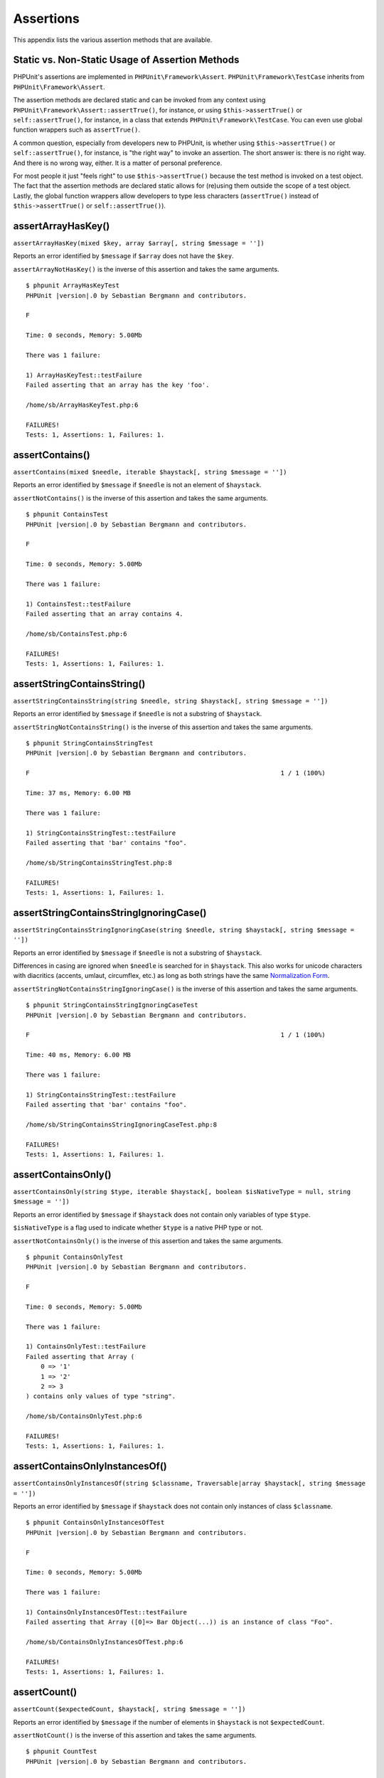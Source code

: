 

.. _appendixes.assertions:

==========
Assertions
==========

This appendix lists the various assertion methods that are available.

.. _appendixes.assertions.static-vs-non-static-usage-of-assertion-methods:

Static vs. Non-Static Usage of Assertion Methods
################################################

PHPUnit's assertions are implemented in ``PHPUnit\Framework\Assert``.
``PHPUnit\Framework\TestCase`` inherits from ``PHPUnit\Framework\Assert``.

The assertion methods are declared static and can be invoked
from any context using ``PHPUnit\Framework\Assert::assertTrue()``,
for instance, or using ``$this->assertTrue()`` or ``self::assertTrue()``,
for instance, in a class that extends ``PHPUnit\Framework\TestCase``.
You can even use global function wrappers such as ``assertTrue()``.

A common question, especially from developers new to PHPUnit, is whether
using ``$this->assertTrue()`` or ``self::assertTrue()``,
for instance, is "the right way" to invoke an assertion. The short answer
is: there is no right way. And there is no wrong way, either. It is a
matter of personal preference.

For most people it just "feels right" to use ``$this->assertTrue()``
because the test method is invoked on a test object. The fact that the
assertion methods are declared static allows for (re)using
them outside the scope of a test object. Lastly, the global function
wrappers allow developers to type less characters (``assertTrue()`` instead
of ``$this->assertTrue()`` or ``self::assertTrue()``).

.. _appendixes.assertions.assertArrayHasKey:

assertArrayHasKey()
###################

``assertArrayHasKey(mixed $key, array $array[, string $message = ''])``

Reports an error identified by ``$message`` if ``$array`` does not have the ``$key``.

``assertArrayNotHasKey()`` is the inverse of this assertion and takes the same arguments.

.. code-block:: php
    :caption: Usage of assertArrayHasKey()
    :name: appendixes.assertions.assertArrayHasKey.example

    <?php declare(strict_types=1);
    use PHPUnit\Framework\TestCase;

    final class ArrayHasKeyTest extends TestCase
    {
        public function testFailure(): void
        {
            $this->assertArrayHasKey('foo', ['bar' => 'baz']);
        }
    }

.. parsed-literal::

    $ phpunit ArrayHasKeyTest
    PHPUnit |version|.0 by Sebastian Bergmann and contributors.

    F

    Time: 0 seconds, Memory: 5.00Mb

    There was 1 failure:

    1) ArrayHasKeyTest::testFailure
    Failed asserting that an array has the key 'foo'.

    /home/sb/ArrayHasKeyTest.php:6

    FAILURES!
    Tests: 1, Assertions: 1, Failures: 1.

.. _appendixes.assertions.assertContains:

assertContains()
################

``assertContains(mixed $needle, iterable $haystack[, string $message = ''])``

Reports an error identified by ``$message`` if ``$needle`` is not an element of ``$haystack``.

``assertNotContains()`` is the inverse of this assertion and takes the same arguments.

.. code-block:: php
    :caption: Usage of assertContains()
    :name: appendixes.assertions.assertContains.example

    <?php declare(strict_types=1);
    use PHPUnit\Framework\TestCase;

    final class ContainsTest extends TestCase
    {
        public function testFailure(): void
        {
            $this->assertContains(4, [1, 2, 3]);
        }
    }

.. parsed-literal::

    $ phpunit ContainsTest
    PHPUnit |version|.0 by Sebastian Bergmann and contributors.

    F

    Time: 0 seconds, Memory: 5.00Mb

    There was 1 failure:

    1) ContainsTest::testFailure
    Failed asserting that an array contains 4.

    /home/sb/ContainsTest.php:6

    FAILURES!
    Tests: 1, Assertions: 1, Failures: 1.

assertStringContainsString()
############################

``assertStringContainsString(string $needle, string $haystack[, string $message = ''])``

Reports an error identified by ``$message`` if ``$needle`` is not a substring of ``$haystack``.

``assertStringNotContainsString()`` is the inverse of this assertion and takes the same arguments.

.. code-block:: php
    :caption: Usage of assertStringContainsString()
    :name: appendixes.assertions.assertStringContainsString.example

    <?php declare(strict_types=1);
    use PHPUnit\Framework\TestCase;

    final class StringContainsStringTest extends TestCase
    {
        public function testFailure(): void
        {
            $this->assertStringContainsString('foo', 'bar');
        }
    }

.. parsed-literal::

    $ phpunit StringContainsStringTest
    PHPUnit |version|.0 by Sebastian Bergmann and contributors.

    F                                                                   1 / 1 (100%)

    Time: 37 ms, Memory: 6.00 MB

    There was 1 failure:

    1) StringContainsStringTest::testFailure
    Failed asserting that 'bar' contains "foo".

    /home/sb/StringContainsStringTest.php:8

    FAILURES!
    Tests: 1, Assertions: 1, Failures: 1.

assertStringContainsStringIgnoringCase()
########################################

``assertStringContainsStringIgnoringCase(string $needle, string $haystack[, string $message = ''])``

Reports an error identified by ``$message`` if ``$needle`` is not a substring of ``$haystack``.

Differences in casing are ignored when ``$needle`` is searched for in ``$haystack``. This also works 
for unicode characters with diacritics (accents, umlaut, circumflex, etc.) as long as both strings 
have the same `Normalization Form <https://www.php.net/manual/en/class.normalizer.php>`_.

``assertStringNotContainsStringIgnoringCase()`` is the inverse of this assertion and takes the same arguments.

.. code-block:: php
    :caption: Usage of assertStringContainsStringIgnoringCase()
    :name: appendixes.assertions.assertStringContainsStringIgnoringCase.example

    <?php declare(strict_types=1);
    use PHPUnit\Framework\TestCase;

    final class StringContainsStringIgnoringCaseTest extends TestCase
    {
        public function testFailure(): void
        {
            $this->assertStringContainsStringIgnoringCase('foo', 'bar');
        }
    }

.. parsed-literal::

    $ phpunit StringContainsStringIgnoringCaseTest
    PHPUnit |version|.0 by Sebastian Bergmann and contributors.

    F                                                                   1 / 1 (100%)

    Time: 40 ms, Memory: 6.00 MB

    There was 1 failure:

    1) StringContainsStringTest::testFailure
    Failed asserting that 'bar' contains "foo".

    /home/sb/StringContainsStringIgnoringCaseTest.php:8

    FAILURES!
    Tests: 1, Assertions: 1, Failures: 1.

.. _appendixes.assertions.assertContainsOnly:

assertContainsOnly()
####################

``assertContainsOnly(string $type, iterable $haystack[, boolean $isNativeType = null, string $message = ''])``

Reports an error identified by ``$message`` if ``$haystack`` does not contain only variables of type ``$type``.

``$isNativeType`` is a flag used to indicate whether ``$type`` is a native PHP type or not.

``assertNotContainsOnly()`` is the inverse of this assertion and takes the same arguments.

.. code-block:: php
    :caption: Usage of assertContainsOnly()
    :name: appendixes.assertions.assertContainsOnly.example

    <?php declare(strict_types=1);
    use PHPUnit\Framework\TestCase;

    final class ContainsOnlyTest extends TestCase
    {
        public function testFailure(): void
        {
            $this->assertContainsOnly('string', ['1', '2', 3]);
        }
    }

.. parsed-literal::

    $ phpunit ContainsOnlyTest
    PHPUnit |version|.0 by Sebastian Bergmann and contributors.

    F

    Time: 0 seconds, Memory: 5.00Mb

    There was 1 failure:

    1) ContainsOnlyTest::testFailure
    Failed asserting that Array (
        0 => '1'
        1 => '2'
        2 => 3
    ) contains only values of type "string".

    /home/sb/ContainsOnlyTest.php:6

    FAILURES!
    Tests: 1, Assertions: 1, Failures: 1.

.. _appendixes.assertions.assertContainsOnlyInstancesOf:

assertContainsOnlyInstancesOf()
###############################

``assertContainsOnlyInstancesOf(string $classname, Traversable|array $haystack[, string $message = ''])``

Reports an error identified by ``$message`` if ``$haystack`` does not contain only instances of class ``$classname``.

.. code-block:: php
    :caption: Usage of assertContainsOnlyInstancesOf()
    :name: appendixes.assertions.assertContainsOnlyInstancesOf.example

    <?php declare(strict_types=1);
    use PHPUnit\Framework\TestCase;

    final class ContainsOnlyInstancesOfTest extends TestCase
    {
        public function testFailure(): void
        {
            $this->assertContainsOnlyInstancesOf(
                Foo::class,
                [new Foo, new Bar, new Foo]
            );
        }
    }

.. parsed-literal::

    $ phpunit ContainsOnlyInstancesOfTest
    PHPUnit |version|.0 by Sebastian Bergmann and contributors.

    F

    Time: 0 seconds, Memory: 5.00Mb

    There was 1 failure:

    1) ContainsOnlyInstancesOfTest::testFailure
    Failed asserting that Array ([0]=> Bar Object(...)) is an instance of class "Foo".

    /home/sb/ContainsOnlyInstancesOfTest.php:6

    FAILURES!
    Tests: 1, Assertions: 1, Failures: 1.

.. _appendixes.assertions.assertCount:

assertCount()
#############

``assertCount($expectedCount, $haystack[, string $message = ''])``

Reports an error identified by ``$message`` if the number of elements in ``$haystack`` is not ``$expectedCount``.

``assertNotCount()`` is the inverse of this assertion and takes the same arguments.

.. code-block:: php
    :caption: Usage of assertCount()
    :name: appendixes.assertions.assertCount.example

    <?php declare(strict_types=1);
    use PHPUnit\Framework\TestCase;

    final class CountTest extends TestCase
    {
        public function testFailure(): void
        {
            $this->assertCount(0, ['foo']);
        }
    }

.. parsed-literal::

    $ phpunit CountTest
    PHPUnit |version|.0 by Sebastian Bergmann and contributors.

    F

    Time: 0 seconds, Memory: 4.75Mb

    There was 1 failure:

    1) CountTest::testFailure
    Failed asserting that actual size 1 matches expected size 0.

    /home/sb/CountTest.php:6

    FAILURES!
    Tests: 1, Assertions: 1, Failures: 1.

.. _appendixes.assertions.assertDirectoryExists:

assertDirectoryExists()
#######################

``assertDirectoryExists(string $directory[, string $message = ''])``

Reports an error identified by ``$message`` if the directory specified by ``$directory`` does not exist.

``assertDirectoryDoesNotExist()`` is the inverse of this assertion and takes the same arguments.

.. code-block:: php
    :caption: Usage of assertDirectoryExists()
    :name: appendixes.assertions.assertDirectoryExists.example

    <?php declare(strict_types=1);
    use PHPUnit\Framework\TestCase;

    final class DirectoryExistsTest extends TestCase
    {
        public function testFailure(): void
        {
            $this->assertDirectoryExists('/path/to/directory');
        }
    }

.. parsed-literal::

    $ phpunit DirectoryExistsTest
    PHPUnit |version|.0 by Sebastian Bergmann and contributors.

    F

    Time: 0 seconds, Memory: 4.75Mb

    There was 1 failure:

    1) DirectoryExistsTest::testFailure
    Failed asserting that directory "/path/to/directory" exists.

    /home/sb/DirectoryExistsTest.php:6

    FAILURES!
    Tests: 1, Assertions: 1, Failures: 1.

.. _appendixes.assertions.assertDirectoryIsReadable:

assertDirectoryIsReadable()
###########################

``assertDirectoryIsReadable(string $directory[, string $message = ''])``

Reports an error identified by ``$message`` if the directory specified by ``$directory`` is not a directory or is not readable.

``assertDirectoryIsNotReadable()`` is the inverse of this assertion and takes the same arguments.

.. code-block:: php
    :caption: Usage of assertDirectoryIsReadable()
    :name: appendixes.assertions.assertDirectoryIsReadable.example

    <?php declare(strict_types=1);
    use PHPUnit\Framework\TestCase;

    final class DirectoryIsReadableTest extends TestCase
    {
        public function testFailure(): void
        {
            $this->assertDirectoryIsReadable('/path/to/directory');
        }
    }

.. parsed-literal::

    $ phpunit DirectoryIsReadableTest
    PHPUnit |version|.0 by Sebastian Bergmann and contributors.

    F

    Time: 0 seconds, Memory: 4.75Mb

    There was 1 failure:

    1) DirectoryIsReadableTest::testFailure
    Failed asserting that "/path/to/directory" is readable.

    /home/sb/DirectoryIsReadableTest.php:6

    FAILURES!
    Tests: 1, Assertions: 1, Failures: 1.

.. _appendixes.assertions.assertDirectoryIsWritable:

assertDirectoryIsWritable()
###########################

``assertDirectoryIsWritable(string $directory[, string $message = ''])``

Reports an error identified by ``$message`` if the directory specified by ``$directory`` is not a directory or is not writable.

``assertDirectoryIsNotWritable()`` is the inverse of this assertion and takes the same arguments.

.. code-block:: php
    :caption: Usage of assertDirectoryIsWritable()
    :name: appendixes.assertions.assertDirectoryIsWritable.example

    <?php declare(strict_types=1);
    use PHPUnit\Framework\TestCase;

    final class DirectoryIsWritableTest extends TestCase
    {
        public function testFailure(): void
        {
            $this->assertDirectoryIsWritable('/path/to/directory');
        }
    }

.. parsed-literal::

    $ phpunit DirectoryIsWritableTest
    PHPUnit |version|.0 by Sebastian Bergmann and contributors.

    F

    Time: 0 seconds, Memory: 4.75Mb

    There was 1 failure:

    1) DirectoryIsWritableTest::testFailure
    Failed asserting that "/path/to/directory" is writable.

    /home/sb/DirectoryIsWritableTest.php:6

    FAILURES!
    Tests: 1, Assertions: 1, Failures: 1.

.. _appendixes.assertions.assertEmpty:

assertEmpty()
#############

``assertEmpty(mixed $actual[, string $message = ''])``

Reports an error identified by ``$message`` if ``$actual`` is not empty.

``assertNotEmpty()`` is the inverse of this assertion and takes the same arguments.

.. code-block:: php
    :caption: Usage of assertEmpty()
    :name: appendixes.assertions.assertEmpty.example

    <?php declare(strict_types=1);
    use PHPUnit\Framework\TestCase;

    final class EmptyTest extends TestCase
    {
        public function testFailure(): void
        {
            $this->assertEmpty(['foo']);
        }
    }

.. parsed-literal::

    $ phpunit EmptyTest
    PHPUnit |version|.0 by Sebastian Bergmann and contributors.

    F

    Time: 0 seconds, Memory: 4.75Mb

    There was 1 failure:

    1) EmptyTest::testFailure
    Failed asserting that an array is empty.

    /home/sb/EmptyTest.php:6

    FAILURES!
    Tests: 1, Assertions: 1, Failures: 1.

.. _appendixes.assertions.assertEquals:

assertEquals()
##############

``assertEquals(mixed $expected, mixed $actual[, string $message = ''])``

Reports an error identified by ``$message`` if the two variables ``$expected`` and ``$actual`` are not equal.

``assertNotEquals()`` is the inverse of this assertion and takes the same arguments.

.. code-block:: php
    :caption: Usage of assertEquals()
    :name: appendixes.assertions.assertEquals.example

    <?php declare(strict_types=1);
    use PHPUnit\Framework\TestCase;

    final class EqualsTest extends TestCase
    {
        public function testFailure(): void
        {
            $this->assertEquals(1, 0);
        }

        public function testFailure2(): void
        {
            $this->assertEquals('bar', 'baz');
        }

        public function testFailure3(): void
        {
            $this->assertEquals("foo\nbar\nbaz\n", "foo\nbah\nbaz\n");
        }
    }

.. parsed-literal::

    $ phpunit EqualsTest
    PHPUnit |version|.0 by Sebastian Bergmann and contributors.

    FFF

    Time: 0 seconds, Memory: 5.25Mb

    There were 3 failures:

    1) EqualsTest::testFailure
    Failed asserting that 0 matches expected 1.

    /home/sb/EqualsTest.php:6

    2) EqualsTest::testFailure2
    Failed asserting that two strings are equal.
    --- Expected
    +++ Actual
    @@ @@
    -'bar'
    +'baz'

    /home/sb/EqualsTest.php:11

    3) EqualsTest::testFailure3
    Failed asserting that two strings are equal.
    --- Expected
    +++ Actual
    @@ @@
     'foo
    -bar
    +bah
     baz
     '

    /home/sb/EqualsTest.php:16

    FAILURES!
    Tests: 3, Assertions: 3, Failures: 3.

More specialized comparisons are used for specific argument types for ``$expected`` and ``$actual``, see below.

``assertEquals(DOMDocument $expected, DOMDocument $actual[, string $message = ''])``

Reports an error identified by ``$message`` if the uncommented canonical form of the XML documents represented by the two DOMDocument objects ``$expected`` and ``$actual`` are not equal.

.. code-block:: php
    :caption: Usage of assertEquals() with DOMDocument objects
    :name: appendixes.assertions.assertEquals.example3

    <?php declare(strict_types=1);
    use PHPUnit\Framework\TestCase;

    final class EqualsTest extends TestCase
    {
        public function testFailure(): void
        {
            $expected = new DOMDocument;
            $expected->loadXML('<foo><bar/></foo>');

            $actual = new DOMDocument;
            $actual->loadXML('<bar><foo/></bar>');

            $this->assertEquals($expected, $actual);
        }
    }

.. parsed-literal::

    $ phpunit EqualsTest
    PHPUnit |version|.0 by Sebastian Bergmann and contributors.

    F

    Time: 0 seconds, Memory: 5.00Mb

    There was 1 failure:

    1) EqualsTest::testFailure
    Failed asserting that two DOM documents are equal.
    --- Expected
    +++ Actual
    @@ @@
     <?xml version="1.0"?>
    -<foo>
    -  <bar/>
    -</foo>
    +<bar>
    +  <foo/>
    +</bar>

    /home/sb/EqualsTest.php:12

    FAILURES!
    Tests: 1, Assertions: 1, Failures: 1.

``assertEquals(object $expected, object $actual[, string $message = ''])``

Reports an error identified by ``$message`` if the two objects ``$expected`` and ``$actual`` do not have equal attribute values.

.. code-block:: php
    :caption: Usage of assertEquals() with objects
    :name: appendixes.assertions.assertEquals.example4

    <?php declare(strict_types=1);
    use PHPUnit\Framework\TestCase;

    final class EqualsTest extends TestCase
    {
        public function testFailure(): void
        {
            $expected = new stdClass;
            $expected->foo = 'foo';
            $expected->bar = 'bar';

            $actual = new stdClass;
            $actual->foo = 'bar';
            $actual->baz = 'bar';

            $this->assertEquals($expected, $actual);
        }
    }

.. parsed-literal::

    $ phpunit EqualsTest
    PHPUnit |version|.0 by Sebastian Bergmann and contributors.

    F

    Time: 0 seconds, Memory: 5.25Mb

    There was 1 failure:

    1) EqualsTest::testFailure
    Failed asserting that two objects are equal.
    --- Expected
    +++ Actual
    @@ @@
     stdClass Object (
    -    'foo' => 'foo'
    -    'bar' => 'bar'
    +    'foo' => 'bar'
    +    'baz' => 'bar'
     )

    /home/sb/EqualsTest.php:14

    FAILURES!
    Tests: 1, Assertions: 1, Failures: 1.

``assertEquals(array $expected, array $actual[, string $message = ''])``

Reports an error identified by ``$message`` if the two arrays ``$expected`` and ``$actual`` are not equal.

.. code-block:: php
    :caption: Usage of assertEquals() with arrays
    :name: appendixes.assertions.assertEquals.example5

    <?php declare(strict_types=1);
    use PHPUnit\Framework\TestCase;

    final class EqualsTest extends TestCase
    {
        public function testFailure(): void
        {
            $this->assertEquals(['a', 'b', 'c'], ['a', 'c', 'd']);
        }
    }

.. parsed-literal::

    $ phpunit EqualsTest
    PHPUnit |version|.0 by Sebastian Bergmann and contributors.

    F

    Time: 0 seconds, Memory: 5.25Mb

    There was 1 failure:

    1) EqualsTest::testFailure
    Failed asserting that two arrays are equal.
    --- Expected
    +++ Actual
    @@ @@
     Array (
         0 => 'a'
    -    1 => 'b'
    -    2 => 'c'
    +    1 => 'c'
    +    2 => 'd'
     )

    /home/sb/EqualsTest.php:6

    FAILURES!
    Tests: 1, Assertions: 1, Failures: 1.

assertEqualsCanonicalizing()
############################

``assertEqualsCanonicalizing(mixed $expected, mixed $actual[, string $message = ''])``

Reports an error identified by ``$message`` if the two variables ``$expected`` and ``$actual`` are not equal.

The contents of ``$expected`` and ``$actual`` are canonicalized before they are compared. For instance, when the two variables ``$expected`` and ``$actual`` are arrays, then these arrays are sorted before they are compared. When ``$expected`` and ``$actual`` are objects, each object is converted to an array containing all private, protected and public attributes.

``assertNotEqualsCanonicalizing()`` is the inverse of this assertion and takes the same arguments.

.. code-block:: php
    :caption: Usage of assertEqualsCanonicalizing()
    :name: appendixes.assertions.assertEqualsCanonicalizing.example

    <?php declare(strict_types=1);
    use PHPUnit\Framework\TestCase;

    final class EqualsCanonicalizingTest extends TestCase
    {
        public function testFailure()
        {
            $this->assertEqualsCanonicalizing([3, 2, 1], [2, 3, 0, 1]);
        }
    }

.. parsed-literal::

    $ phpunit EqualsCanonicalizingTest
    PHPUnit |version|.0 by Sebastian Bergmann and contributors.

    F                                                                   1 / 1 (100%)

    Time: 42 ms, Memory: 6.00 MB

    There was 1 failure:

    1) EqualsCanonicalizingTest::testFailure
    Failed asserting that two arrays are equal.
    --- Expected
    +++ Actual
    @@ @@
     Array (
    -    0 => 1
    -    1 => 2
    -    2 => 3
    +    0 => 0
    +    1 => 1
    +    2 => 2
    +    3 => 3
     )

    /home/sb/EqualsCanonicalizingTest.php:8

    FAILURES!
    Tests: 1, Assertions: 1, Failures: 1.

assertEqualsIgnoringCase()
##########################

``assertEqualsIgnoringCase(mixed $expected, mixed $actual[, string $message = ''])``

Reports an error identified by ``$message`` if the two variables ``$expected`` and ``$actual`` are not equal.

Differences in casing are ignored for the comparison of ``$expected`` and ``$actual``.

``assertNotEqualsIgnoringCase()`` is the inverse of this assertion and takes the same arguments.

.. code-block:: php
    :caption: Usage of assertEqualsIgnoringCase()
    :name: appendixes.assertions.assertEqualsIgnoringCase.example

    <?php declare(strict_types=1);
    use PHPUnit\Framework\TestCase;

    final class EqualsIgnoringCaseTest extends TestCase
    {
        public function testFailure()
        {
            $this->assertEqualsIgnoringCase('foo', 'BAR');
        }
    }

.. parsed-literal::

    $ phpunit EqualsIgnoringCaseTest
    PHPUnit |version|.0 by Sebastian Bergmann and contributors.

    F                                                                   1 / 1 (100%)

    Time: 51 ms, Memory: 6.00 MB

    There was 1 failure:

    1) EqualsIgnoringCaseTest::testFailure
    Failed asserting that two strings are equal.
    --- Expected
    +++ Actual
    @@ @@
    -'foo'
    +'BAR'

    /home/sb/EqualsIgnoringCaseTest.php:8

    FAILURES!
    Tests: 1, Assertions: 1, Failures: 1.

assertEqualsWithDelta()
#######################

``assertEqualsWithDelta(mixed $expected, mixed $actual, float $delta[, string $message = ''])``

Reports an error identified by ``$message`` if the absolute difference between ``$expected`` and ``$actual`` is greater than ``$delta``.

Please read "`What Every Computer Scientist Should Know About Floating-Point Arithmetic <http://docs.oracle.com/cd/E19957-01/806-3568/ncg_goldberg.html>`_" to understand why ``$delta`` is necessary.

``assertNotEqualsWithDelta()`` is the inverse of this assertion and takes the same arguments.

.. code-block:: php
    :caption: Usage of assertEqualsWithDelta()
    :name: appendixes.assertions.assertEqualsWithDelta.example

    <?php declare(strict_types=1);
    use PHPUnit\Framework\TestCase;

    final class EqualsWithDeltaTest extends TestCase
    {
        public function testFailure()
        {
            $this->assertEqualsWithDelta(1.0, 1.5, 0.1);
        }
    }

.. parsed-literal::

    $ phpunit EqualsWithDeltaTest
    PHPUnit |version|.0 by Sebastian Bergmann and contributors.

    F                                                                   1 / 1 (100%)

    Time: 41 ms, Memory: 6.00 MB

    There was 1 failure:

    1) EqualsWithDeltaTest::testFailure
    Failed asserting that 1.5 matches expected 1.0.

    /home/sb/EqualsWithDeltaTest.php:8

    FAILURES!
    Tests: 1, Assertions: 1, Failures: 1.

.. _appendixes.assertions.assertObjectEquals:

assertObjectEquals()
####################

``assertObjectEquals(object $expected, object $actual, string $method = 'equals', string $message = ''])``

Reports an error identified by ``$message`` if ``$actual`` is not equal to ``$expected`` according to ``$actual->$method($expected)``.

It is a bad practice to use ``assertEquals()`` (and its inverse, ``assertNotEquals()``) on objects without registering a custom comparator that customizes how objects are compared. Unfortunately, though, implementing custom comparators for each and every object you want to assert in your tests is inconvenient at best.

The most common use case for custom comparators are Value Objects. These objects usually have an ``equals(self $other): bool`` method (or a method just like that but with a different name) for comparing two instances of the Value Object's type. ``assertObjectEquals()`` makes custom comparison of objects convenient for this common use case:

.. code-block:: php
    :caption: Usage of assertObjectEquals()
    :name: appendixes.assertions.assertObjectEquals.example

    <?php declare(strict_types=1);
    use PHPUnit\Framework\TestCase;

    final class SomethingThatUsesEmailTest extends TestCase
    {
        public function testSomething(): void
        {
            $a = new Email('user@example.org');
            $b = new Email('user@example.org');
            $c = new Email('user@example.com');

            // This passes
            $this->assertObjectEquals($a, $b);

            // This fails
            $this->assertObjectEquals($a, $c);
        }
    }

.. code-block:: php
    :caption: Email value object with equals() method
    :name: appendixes.assertions.Email.example

    <?php declare(strict_types=1);
    final class Email
    {
        private string $email;

        public function __construct(string $email)
        {
            $this->ensureIsValidEmail($email);

            $this->email = $email;
        }

        public function asString(): string
        {
            return $this->email;
        }

        public function equals(self $other): bool
        {
            return $this->asString() === $other->asString();
        }

        private function ensureIsValidEmail(string $email): void
        {
            // ...
        }
    }

.. parsed-literal::

    $ phpunit EqualsTest
    PHPUnit |version|.0 by Sebastian Bergmann and contributors.

    F                                                                   1 / 1 (100%)

    Time: 00:00.017, Memory: 4.00 MB

    There was 1 failure:

    1) SomethingThatUsesEmailTest::testSomething
    Failed asserting that two objects are equal.
    The objects are not equal according to Email::equals().

    /home/sb/SomethingThatUsesEmailTest.php:16

    FAILURES!
    Tests: 1, Assertions: 2, Failures: 1.

Please note:

* A method with name ``$method`` must exist on the ``$actual`` object
* The method must accept exactly one argument
* The respective parameter must have a declared type
* The ``$expected`` object must be compatible with this declared type
* The method must have a declared ``bool`` return type

If any of the aforementioned assumptions is not fulfilled or if ``$actual->$method($expected)`` returns ``false`` then the assertion fails.

.. _appendixes.assertions.assertFalse:

assertFalse()
#############

``assertFalse(bool $condition[, string $message = ''])``

Reports an error identified by ``$message`` if ``$condition`` is ``true``.

``assertNotFalse()`` is the inverse of this assertion and takes the same arguments.

.. code-block:: php
    :caption: Usage of assertFalse()
    :name: appendixes.assertions.assertFalse.example

    <?php declare(strict_types=1);
    use PHPUnit\Framework\TestCase;

    final class FalseTest extends TestCase
    {
        public function testFailure(): void
        {
            $this->assertFalse(true);
        }
    }

.. parsed-literal::

    $ phpunit FalseTest
    PHPUnit |version|.0 by Sebastian Bergmann and contributors.

    F

    Time: 0 seconds, Memory: 5.00Mb

    There was 1 failure:

    1) FalseTest::testFailure
    Failed asserting that true is false.

    /home/sb/FalseTest.php:6

    FAILURES!
    Tests: 1, Assertions: 1, Failures: 1.

.. _appendixes.assertions.assertFileEquals:

assertFileEquals()
##################

``assertFileEquals(string $expected, string $actual[, string $message = ''])``

Reports an error identified by ``$message`` if the file specified by ``$expected`` does not have the same contents as the file specified by ``$actual``.

``assertFileNotEquals()`` is the inverse of this assertion and takes the same arguments.

.. code-block:: php
    :caption: Usage of assertFileEquals()
    :name: appendixes.assertions.assertFileEquals.example

    <?php declare(strict_types=1);
    use PHPUnit\Framework\TestCase;

    final class FileEqualsTest extends TestCase
    {
        public function testFailure(): void
        {
            $this->assertFileEquals('/home/sb/expected', '/home/sb/actual');
        }
    }

.. parsed-literal::

    $ phpunit FileEqualsTest
    PHPUnit |version|.0 by Sebastian Bergmann and contributors.

    F

    Time: 0 seconds, Memory: 5.25Mb

    There was 1 failure:

    1) FileEqualsTest::testFailure
    Failed asserting that two strings are equal.
    --- Expected
    +++ Actual
    @@ @@
    -'expected
    +'actual
     '

    /home/sb/FileEqualsTest.php:6

    FAILURES!
    Tests: 1, Assertions: 3, Failures: 1.

.. _appendixes.assertions.assertFileExists:

assertFileExists()
##################

``assertFileExists(string $filename[, string $message = ''])``

Reports an error identified by ``$message`` if the file specified by ``$filename`` does not exist.

``assertFileDoesNotExist()`` is the inverse of this assertion and takes the same arguments.

.. code-block:: php
    :caption: Usage of assertFileExists()
    :name: appendixes.assertions.assertFileExists.example

    <?php declare(strict_types=1);
    use PHPUnit\Framework\TestCase;

    final class FileExistsTest extends TestCase
    {
        public function testFailure(): void
        {
            $this->assertFileExists('/path/to/file');
        }
    }

.. parsed-literal::

    $ phpunit FileExistsTest
    PHPUnit |version|.0 by Sebastian Bergmann and contributors.

    F

    Time: 0 seconds, Memory: 4.75Mb

    There was 1 failure:

    1) FileExistsTest::testFailure
    Failed asserting that file "/path/to/file" exists.

    /home/sb/FileExistsTest.php:6

    FAILURES!
    Tests: 1, Assertions: 1, Failures: 1.

.. _appendixes.assertions.assertFileIsReadable:

assertFileIsReadable()
######################

``assertFileIsReadable(string $filename[, string $message = ''])``

Reports an error identified by ``$message`` if the file specified by ``$filename`` is not a file or is not readable.

``assertFileIsNotReadable()`` is the inverse of this assertion and takes the same arguments.

.. code-block:: php
    :caption: Usage of assertFileIsReadable()
    :name: appendixes.assertions.assertFileIsReadable.example

    <?php declare(strict_types=1);
    use PHPUnit\Framework\TestCase;

    final class FileIsReadableTest extends TestCase
    {
        public function testFailure(): void
        {
            $this->assertFileIsReadable('/path/to/file');
        }
    }

.. parsed-literal::

    $ phpunit FileIsReadableTest
    PHPUnit |version|.0 by Sebastian Bergmann and contributors.

    F

    Time: 0 seconds, Memory: 4.75Mb

    There was 1 failure:

    1) FileIsReadableTest::testFailure
    Failed asserting that "/path/to/file" is readable.

    /home/sb/FileIsReadableTest.php:6

    FAILURES!
    Tests: 1, Assertions: 1, Failures: 1.

.. _appendixes.assertions.assertFileIsWritable:

assertFileIsWritable()
######################

``assertFileIsWritable(string $filename[, string $message = ''])``

Reports an error identified by ``$message`` if the file specified by ``$filename`` is not a file or is not writable.

``assertFileIsNotWritable()`` is the inverse of this assertion and takes the same arguments.

.. code-block:: php
    :caption: Usage of assertFileIsWritable()
    :name: appendixes.assertions.assertFileIsWritable.example

    <?php declare(strict_types=1);
    use PHPUnit\Framework\TestCase;

    final class FileIsWritableTest extends TestCase
    {
        public function testFailure(): void
        {
            $this->assertFileIsWritable('/path/to/file');
        }
    }

.. parsed-literal::

    $ phpunit FileIsWritableTest
    PHPUnit |version|.0 by Sebastian Bergmann and contributors.

    F

    Time: 0 seconds, Memory: 4.75Mb

    There was 1 failure:

    1) FileIsWritableTest::testFailure
    Failed asserting that "/path/to/file" is writable.

    /home/sb/FileIsWritableTest.php:6

    FAILURES!
    Tests: 1, Assertions: 1, Failures: 1.

.. _appendixes.assertions.assertGreaterThan:

assertGreaterThan()
###################

``assertGreaterThan(mixed $expected, mixed $actual[, string $message = ''])``

Reports an error identified by ``$message`` if the value of ``$actual`` is not greater than the value of ``$expected``.

.. code-block:: php
    :caption: Usage of assertGreaterThan()
    :name: appendixes.assertions.assertGreaterThan.example

    <?php declare(strict_types=1);
    use PHPUnit\Framework\TestCase;

    final class GreaterThanTest extends TestCase
    {
        public function testFailure(): void
        {
            $this->assertGreaterThan(2, 1);
        }
    }

.. parsed-literal::

    $ phpunit GreaterThanTest
    PHPUnit |version|.0 by Sebastian Bergmann and contributors.

    F

    Time: 0 seconds, Memory: 5.00Mb

    There was 1 failure:

    1) GreaterThanTest::testFailure
    Failed asserting that 1 is greater than 2.

    /home/sb/GreaterThanTest.php:6

    FAILURES!
    Tests: 1, Assertions: 1, Failures: 1.

.. _appendixes.assertions.assertGreaterThanOrEqual:

assertGreaterThanOrEqual()
##########################

``assertGreaterThanOrEqual(mixed $expected, mixed $actual[, string $message = ''])``

Reports an error identified by ``$message`` if the value of ``$actual`` is not greater than or equal to the value of ``$expected``.

.. code-block:: php
    :caption: Usage of assertGreaterThanOrEqual()
    :name: appendixes.assertions.assertGreaterThanOrEqual.example

    <?php declare(strict_types=1);
    use PHPUnit\Framework\TestCase;

    final class GreatThanOrEqualTest extends TestCase
    {
        public function testFailure(): void
        {
            $this->assertGreaterThanOrEqual(2, 1);
        }
    }

.. parsed-literal::

    $ phpunit GreaterThanOrEqualTest
    PHPUnit |version|.0 by Sebastian Bergmann and contributors.

    F

    Time: 0 seconds, Memory: 5.25Mb

    There was 1 failure:

    1) GreatThanOrEqualTest::testFailure
    Failed asserting that 1 is equal to 2 or is greater than 2.

    /home/sb/GreaterThanOrEqualTest.php:6

    FAILURES!
    Tests: 1, Assertions: 2, Failures: 1.

.. _appendixes.assertions.assertInfinite:

assertInfinite()
################

``assertInfinite(mixed $variable[, string $message = ''])``

Reports an error identified by ``$message`` if ``$variable`` is not ``INF``.

``assertFinite()`` is the inverse of this assertion and takes the same arguments.

.. code-block:: php
    :caption: Usage of assertInfinite()
    :name: appendixes.assertions.assertInfinite.example

    <?php declare(strict_types=1);
    use PHPUnit\Framework\TestCase;

    final class InfiniteTest extends TestCase
    {
        public function testFailure(): void
        {
            $this->assertInfinite(1);
        }
    }

.. parsed-literal::

    $ phpunit InfiniteTest
    PHPUnit |version|.0 by Sebastian Bergmann and contributors.

    F

    Time: 0 seconds, Memory: 5.00Mb

    There was 1 failure:

    1) InfiniteTest::testFailure
    Failed asserting that 1 is infinite.

    /home/sb/InfiniteTest.php:6

    FAILURES!
    Tests: 1, Assertions: 1, Failures: 1.

.. _appendixes.assertions.assertInstanceOf:

assertInstanceOf()
##################

``assertInstanceOf($expected, $actual[, $message = ''])``

Reports an error identified by ``$message`` if ``$actual`` is not an instance of ``$expected``.

``assertNotInstanceOf()`` is the inverse of this assertion and takes the same arguments.

.. code-block:: php
    :caption: Usage of assertInstanceOf()
    :name: appendixes.assertions.assertInstanceOf.example

    <?php declare(strict_types=1);
    use PHPUnit\Framework\TestCase;

    final class InstanceOfTest extends TestCase
    {
        public function testFailure(): void
        {
            $this->assertInstanceOf(RuntimeException::class, new Exception);
        }
    }

.. parsed-literal::

    $ phpunit InstanceOfTest
    PHPUnit |version|.0 by Sebastian Bergmann and contributors.

    F

    Time: 0 seconds, Memory: 5.00Mb

    There was 1 failure:

    1) InstanceOfTest::testFailure
    Failed asserting that Exception Object (...) is an instance of class "RuntimeException".

    /home/sb/InstanceOfTest.php:6

    FAILURES!
    Tests: 1, Assertions: 1, Failures: 1.

assertIsArray()
###############

``assertIsArray($actual[, $message = ''])``

Reports an error identified by ``$message`` if ``$actual`` is not of type ``array``.

``assertIsNotArray()`` is the inverse of this assertion and takes the same arguments.

.. code-block:: php
    :caption: Usage of assertIsArray()
    :name: appendixes.assertions.assertIsArray.example

    <?php
    use PHPUnit\Framework\TestCase;

    class ArrayTest extends TestCase
    {
        public function testFailure()
        {
            $this->assertIsArray(null);
        }
    }

.. code-block:: bash

    $ phpunit ArrayTest
    PHPUnit |version|.0 by Sebastian Bergmann and contributors.

    F

    Time: 0 seconds, Memory: 5.00Mb

    There was 1 failure:

    1) ArrayTest::testFailure
    Failed asserting that null is of type "array".

    /home/sb/ArrayTest.php:8

    FAILURES!
    Tests: 1, Assertions: 1, Failures: 1.

assertIsBool()
##############

``assertIsBool($actual[, $message = ''])``

Reports an error identified by ``$message`` if ``$actual`` is not of type ``bool``.

``assertIsNotBool()`` is the inverse of this assertion and takes the same arguments.

.. code-block:: php
    :caption: Usage of assertIsBool()
    :name: appendixes.assertions.assertIsBool.example

    <?php declare(strict_types=1);
    use PHPUnit\Framework\TestCase;

    final class BoolTest extends TestCase
    {
        public function testFailure(): void
        {
            $this->assertIsBool(null);
        }
    }

.. code-block:: bash

    $ phpunit BoolTest
    PHPUnit |version|.0 by Sebastian Bergmann and contributors.

    F

    Time: 0 seconds, Memory: 5.00Mb

    There was 1 failure:

    1) BoolTest::testFailure
    Failed asserting that null is of type "bool".

    /home/sb/BoolTest.php:8

    FAILURES!
    Tests: 1, Assertions: 1, Failures: 1.

assertIsCallable()
##################

``assertIsCallable($actual[, $message = ''])``

Reports an error identified by ``$message`` if ``$actual`` is not of type ``callable``.

``assertIsNotCallable()`` is the inverse of this assertion and takes the same arguments.

.. code-block:: php
    :caption: Usage of assertIsCallable()
    :name: appendixes.assertions.assertIsCallable.example

    <?php
    use PHPUnit\Framework\TestCase;

    class CallableTest extends TestCase
    {
        public function testFailure()
        {
            $this->assertIsCallable(null);
        }
    }

.. code-block:: bash

    $ phpunit CallableTest
    PHPUnit |version|.0 by Sebastian Bergmann and contributors.

    F

    Time: 0 seconds, Memory: 5.00Mb

    There was 1 failure:

    1) CallableTest::testFailure
    Failed asserting that null is of type "callable".

    /home/sb/CallableTest.php:8

    FAILURES!
    Tests: 1, Assertions: 1, Failures: 1.

assertIsFloat()
###############

``assertIsFloat($actual[, $message = ''])``

Reports an error identified by ``$message`` if ``$actual`` is not of type ``float``.

``assertIsNotFloat()`` is the inverse of this assertion and takes the same arguments.

.. code-block:: php
    :caption: Usage of assertIsFloat()
    :name: appendixes.assertions.assertIsFloat.example

    <?php
    use PHPUnit\Framework\TestCase;

    class FloatTest extends TestCase
    {
        public function testFailure()
        {
            $this->assertIsFloat(null);
        }
    }

.. code-block:: bash

    $ phpunit FloatTest
    PHPUnit |version|.0 by Sebastian Bergmann and contributors.

    F

    Time: 0 seconds, Memory: 5.00Mb

    There was 1 failure:

    1) FloatTest::testFailure
    Failed asserting that null is of type "float".

    /home/sb/FloatTest.php:8

    FAILURES!
    Tests: 1, Assertions: 1, Failures: 1.

assertIsInt()
#############

``assertIsInt($actual[, $message = ''])``

Reports an error identified by ``$message`` if ``$actual`` is not of type ``int``.

``assertIsNotInt()`` is the inverse of this assertion and takes the same arguments.

.. code-block:: php
    :caption: Usage of assertIsInt()
    :name: appendixes.assertions.assertIsInt.example

    <?php
    use PHPUnit\Framework\TestCase;

    class IntTest extends TestCase
    {
        public function testFailure()
        {
            $this->assertIsInt(null);
        }
    }

.. code-block:: bash

    $ phpunit IntTest
    PHPUnit |version|.0 by Sebastian Bergmann and contributors.

    F

    Time: 0 seconds, Memory: 5.00Mb

    There was 1 failure:

    1) IntTest::testFailure
    Failed asserting that null is of type "int".

    /home/sb/IntTest.php:8

    FAILURES!
    Tests: 1, Assertions: 1, Failures: 1.

assertIsIterable()
##################

``assertIsIterable($actual[, $message = ''])``

Reports an error identified by ``$message`` if ``$actual`` is not of type ``iterable``.

``assertIsNotIterable()`` is the inverse of this assertion and takes the same arguments.

.. code-block:: php
    :caption: Usage of assertIsIterable()
    :name: appendixes.assertions.assertIsIterable.example

    <?php
    use PHPUnit\Framework\TestCase;

    class IterableTest extends TestCase
    {
        public function testFailure()
        {
            $this->assertIsIterable(null);
        }
    }

.. code-block:: bash

    $ phpunit IterableTest
    PHPUnit |version|.0 by Sebastian Bergmann and contributors.

    F

    Time: 0 seconds, Memory: 5.00Mb

    There was 1 failure:

    1) IterableTest::testFailure
    Failed asserting that null is of type "iterable".

    /home/sb/IterableTest.php:8

    FAILURES!
    Tests: 1, Assertions: 1, Failures: 1.

assertIsNumeric()
#################

``assertIsNumeric($actual[, $message = ''])``

Reports an error identified by ``$message`` if ``$actual`` is not of type ``numeric``.

``assertIsNotNumeric()`` is the inverse of this assertion and takes the same arguments.

.. code-block:: php
    :caption: Usage of assertIsNumeric()
    :name: appendixes.assertions.assertIsNumeric.example

    <?php
    use PHPUnit\Framework\TestCase;

    class NumericTest extends TestCase
    {
        public function testFailure()
        {
            $this->assertIsNumeric(null);
        }
    }

.. code-block:: bash

    $ phpunit NumericTest
    PHPUnit |version|.0 by Sebastian Bergmann and contributors.

    F

    Time: 0 seconds, Memory: 5.00Mb

    There was 1 failure:

    1) NumericTest::testFailure
    Failed asserting that null is of type "numeric".

    /home/sb/NumericTest.php:8

    FAILURES!
    Tests: 1, Assertions: 1, Failures: 1.

assertIsObject()
################

``assertIsObject($actual[, $message = ''])``

Reports an error identified by ``$message`` if ``$actual`` is not of type ``object``.

``assertIsNotObject()`` is the inverse of this assertion and takes the same arguments.

.. code-block:: php
    :caption: Usage of assertIsObject()
    :name: appendixes.assertions.assertIsObject.example

    <?php
    use PHPUnit\Framework\TestCase;

    class ObjectTest extends TestCase
    {
        public function testFailure()
        {
            $this->assertIsObject(null);
        }
    }

.. code-block:: bash

    $ phpunit ObjectTest
    PHPUnit |version|.0 by Sebastian Bergmann and contributors.

    F

    Time: 0 seconds, Memory: 5.00Mb

    There was 1 failure:

    1) ObjectTest::testFailure
    Failed asserting that null is of type "object".

    /home/sb/ObjectTest.php:8

    FAILURES!
    Tests: 1, Assertions: 1, Failures: 1.

assertIsResource()
##################

``assertIsResource($actual[, $message = ''])``

Reports an error identified by ``$message`` if ``$actual`` is not of type ``resource``.

``assertIsNotResource()`` is the inverse of this assertion and takes the same arguments.

.. code-block:: php
    :caption: Usage of assertIsResource()
    :name: appendixes.assertions.assertIsResource.example

    <?php
    use PHPUnit\Framework\TestCase;

    class ResourceTest extends TestCase
    {
        public function testFailure()
        {
            $this->assertIsResource(null);
        }
    }

.. code-block:: bash

    $ phpunit ResourceTest
    PHPUnit |version|.0 by Sebastian Bergmann and contributors.

    F

    Time: 0 seconds, Memory: 5.00Mb

    There was 1 failure:

    1) ResourceTest::testFailure
    Failed asserting that null is of type "resource".

    /home/sb/ResourceTest.php:8

    FAILURES!
    Tests: 1, Assertions: 1, Failures: 1.

assertIsScalar()
################

``assertIsScalar($actual[, $message = ''])``

Reports an error identified by ``$message`` if ``$actual`` is not of type ``scalar``.

``assertIsNotScalar()`` is the inverse of this assertion and takes the same arguments.

.. code-block:: php
    :caption: Usage of assertIsScalar()
    :name: appendixes.assertions.assertIsScalar.example

    <?php
    use PHPUnit\Framework\TestCase;

    class ScalarTest extends TestCase
    {
        public function testFailure()
        {
            $this->assertIsScalar(null);
        }
    }

.. code-block:: bash

    $ phpunit ScalarTest
    PHPUnit |version|.0 by Sebastian Bergmann and contributors.

    F

    Time: 0 seconds, Memory: 5.00Mb

    There was 1 failure:

    1) ScalarTest::testFailure
    Failed asserting that null is of type "scalar".

    /home/sb/ScalarTest.php:8

    FAILURES!
    Tests: 1, Assertions: 1, Failures: 1.

assertIsString()
################

``assertIsString($actual[, $message = ''])``

Reports an error identified by ``$message`` if ``$actual`` is not of type ``string``.

``assertIsNotString()`` is the inverse of this assertion and takes the same arguments.

.. code-block:: php
    :caption: Usage of assertIsString()
    :name: appendixes.assertions.assertIsString.example

    <?php
    use PHPUnit\Framework\TestCase;

    class StringTest extends TestCase
    {
        public function testFailure()
        {
            $this->assertIsString(null);
        }
    }

.. parsed-literal::

    $ phpunit StringTest
    PHPUnit |version|.0 by Sebastian Bergmann and contributors.

    F

    Time: 0 seconds, Memory: 5.00Mb

    There was 1 failure:

    1) StringTest::testFailure
    Failed asserting that null is of type "string".

    /home/sb/StringTest.php:8

    FAILURES!
    Tests: 1, Assertions: 1, Failures: 1.

.. _appendixes.assertions.assertIsReadable:

assertIsReadable()
##################

``assertIsReadable(string $filename[, string $message = ''])``

Reports an error identified by ``$message`` if the file or directory specified by ``$filename`` is not readable.

``assertIsNotReadable()`` is the inverse of this assertion and takes the same arguments.

.. code-block:: php
    :caption: Usage of assertIsReadable()
    :name: appendixes.assertions.assertIsReadable.example

    <?php declare(strict_types=1);
    use PHPUnit\Framework\TestCase;

    final class IsReadableTest extends TestCase
    {
        public function testFailure(): void
        {
            $this->assertIsReadable('/path/to/unreadable');
        }
    }

.. parsed-literal::

    $ phpunit IsReadableTest
    PHPUnit |version|.0 by Sebastian Bergmann and contributors.

    F

    Time: 0 seconds, Memory: 4.75Mb

    There was 1 failure:

    1) IsReadableTest::testFailure
    Failed asserting that "/path/to/unreadable" is readable.

    /home/sb/IsReadableTest.php:6

    FAILURES!
    Tests: 1, Assertions: 1, Failures: 1.

.. _appendixes.assertions.assertIsWritable:

assertIsWritable()
##################

``assertIsWritable(string $filename[, string $message = ''])``

Reports an error identified by ``$message`` if the file or directory specified by ``$filename`` is not writable.

``assertIsNotWritable()`` is the inverse of this assertion and takes the same arguments.

.. code-block:: php
    :caption: Usage of assertIsWritable()
    :name: appendixes.assertions.assertIsWritable.example

    <?php declare(strict_types=1);
    use PHPUnit\Framework\TestCase;

    final class IsWritableTest extends TestCase
    {
        public function testFailure(): void
        {
            $this->assertIsWritable('/path/to/unwritable');
        }
    }

.. parsed-literal::

    $ phpunit IsWritableTest
    PHPUnit |version|.0 by Sebastian Bergmann and contributors.

    F

    Time: 0 seconds, Memory: 4.75Mb

    There was 1 failure:

    1) IsWritableTest::testFailure
    Failed asserting that "/path/to/unwritable" is writable.

    /home/sb/IsWritableTest.php:6

    FAILURES!
    Tests: 1, Assertions: 1, Failures: 1.

.. _appendixes.assertions.assertJsonFileEqualsJsonFile:

assertJsonFileEqualsJsonFile()
##############################

``assertJsonFileEqualsJsonFile(mixed $expectedFile, mixed $actualFile[, string $message = ''])``

Reports an error identified by ``$message`` if the value of ``$actualFile`` does not match the value of
``$expectedFile``.

.. code-block:: php
    :caption: Usage of assertJsonFileEqualsJsonFile()
    :name: appendixes.assertions.assertJsonFileEqualsJsonFile.example

    <?php declare(strict_types=1);
    use PHPUnit\Framework\TestCase;

    final class JsonFileEqualsJsonFileTest extends TestCase
    {
        public function testFailure(): void
        {
            $this->assertJsonFileEqualsJsonFile(
              'path/to/fixture/file', 'path/to/actual/file');
        }
    }

.. parsed-literal::

    $ phpunit JsonFileEqualsJsonFileTest
    PHPUnit |version|.0 by Sebastian Bergmann and contributors.

    F

    Time: 0 seconds, Memory: 5.00Mb

    There was 1 failure:

    1) JsonFileEqualsJsonFile::testFailure
    Failed asserting that '{"Mascot":"Tux"}' matches JSON string "["Mascott", "Tux", "OS", "Linux"]".

    /home/sb/JsonFileEqualsJsonFileTest.php:5

    FAILURES!
    Tests: 1, Assertions: 3, Failures: 1.

.. _appendixes.assertions.assertJsonStringEqualsJsonFile:

assertJsonStringEqualsJsonFile()
################################

``assertJsonStringEqualsJsonFile(mixed $expectedFile, mixed $actualJson[, string $message = ''])``

Reports an error identified by ``$message`` if the value of ``$actualJson`` does not match the value of
``$expectedFile``.

.. code-block:: php
    :caption: Usage of assertJsonStringEqualsJsonFile()
    :name: appendixes.assertions.assertJsonStringEqualsJsonFile.example

    <?php declare(strict_types=1);
    use PHPUnit\Framework\TestCase;

    final class JsonStringEqualsJsonFileTest extends TestCase
    {
        public function testFailure(): void
        {
            $this->assertJsonStringEqualsJsonFile(
                'path/to/fixture/file', json_encode(['Mascot' => 'ux'])
            );
        }
    }

.. parsed-literal::

    $ phpunit JsonStringEqualsJsonFileTest
    PHPUnit |version|.0 by Sebastian Bergmann and contributors.

    F

    Time: 0 seconds, Memory: 5.00Mb

    There was 1 failure:

    1) JsonStringEqualsJsonFile::testFailure
    Failed asserting that '{"Mascot":"ux"}' matches JSON string "{"Mascott":"Tux"}".

    /home/sb/JsonStringEqualsJsonFileTest.php:5

    FAILURES!
    Tests: 1, Assertions: 3, Failures: 1.

.. _appendixes.assertions.assertJsonStringEqualsJsonString:

assertJsonStringEqualsJsonString()
##################################

``assertJsonStringEqualsJsonString(mixed $expectedJson, mixed $actualJson[, string $message = ''])``

Reports an error identified by ``$message`` if the value of ``$actualJson`` does not match the value of
``$expectedJson``.

.. code-block:: php
    :caption: Usage of assertJsonStringEqualsJsonString()
    :name: appendixes.assertions.assertJsonStringEqualsJsonString.example

    <?php declare(strict_types=1);
    use PHPUnit\Framework\TestCase;

    final class JsonStringEqualsJsonStringTest extends TestCase
    {
        public function testFailure(): void
        {
            $this->assertJsonStringEqualsJsonString(
                json_encode(['Mascot' => 'Tux']),
                json_encode(['Mascot' => 'ux'])
            );
        }
    }

.. parsed-literal::

    $ phpunit JsonStringEqualsJsonStringTest
    PHPUnit |version|.0 by Sebastian Bergmann and contributors.

    F

    Time: 0 seconds, Memory: 5.00Mb

    There was 1 failure:

    1) JsonStringEqualsJsonStringTest::testFailure
    Failed asserting that two objects are equal.
    --- Expected
    +++ Actual
    @@ @@
     stdClass Object (
     -    'Mascot' => 'Tux'
     +    'Mascot' => 'ux'
    )

    /home/sb/JsonStringEqualsJsonStringTest.php:5

    FAILURES!
    Tests: 1, Assertions: 3, Failures: 1.

.. _appendixes.assertions.assertLessThan:

assertLessThan()
################

``assertLessThan(mixed $expected, mixed $actual[, string $message = ''])``

Reports an error identified by ``$message`` if the value of ``$actual`` is not less than the value of ``$expected``.

.. code-block:: php
    :caption: Usage of assertLessThan()
    :name: appendixes.assertions.assertLessThan.example

    <?php declare(strict_types=1);
    use PHPUnit\Framework\TestCase;

    final class LessThanTest extends TestCase
    {
        public function testFailure(): void
        {
            $this->assertLessThan(1, 2);
        }
    }

.. parsed-literal::

    $ phpunit LessThanTest
    PHPUnit |version|.0 by Sebastian Bergmann and contributors.

    F

    Time: 0 seconds, Memory: 5.00Mb

    There was 1 failure:

    1) LessThanTest::testFailure
    Failed asserting that 2 is less than 1.

    /home/sb/LessThanTest.php:6

    FAILURES!
    Tests: 1, Assertions: 1, Failures: 1.

.. _appendixes.assertions.assertLessThanOrEqual:

assertLessThanOrEqual()
#######################

``assertLessThanOrEqual(mixed $expected, mixed $actual[, string $message = ''])``

Reports an error identified by ``$message`` if the value of ``$actual`` is not less than or equal to the value of ``$expected``.

.. code-block:: php
    :caption: Usage of assertLessThanOrEqual()
    :name: appendixes.assertions.assertLessThanOrEqual.example

    <?php declare(strict_types=1);
    use PHPUnit\Framework\TestCase;

    final class LessThanOrEqualTest extends TestCase
    {
        public function testFailure(): void
        {
            $this->assertLessThanOrEqual(1, 2);
        }
    }

.. parsed-literal::

    $ phpunit LessThanOrEqualTest
    PHPUnit |version|.0 by Sebastian Bergmann and contributors.

    F

    Time: 0 seconds, Memory: 5.25Mb

    There was 1 failure:

    1) LessThanOrEqualTest::testFailure
    Failed asserting that 2 is equal to 1 or is less than 1.

    /home/sb/LessThanOrEqualTest.php:6

    FAILURES!
    Tests: 1, Assertions: 2, Failures: 1.

.. _appendixes.assertions.assertNan:

assertNan()
###########

``assertNan(mixed $variable[, string $message = ''])``

Reports an error identified by ``$message`` if ``$variable`` is not ``NAN``.

.. code-block:: php
    :caption: Usage of assertNan()
    :name: appendixes.assertions.assertNan.example

    <?php declare(strict_types=1);
    use PHPUnit\Framework\TestCase;

    final class NanTest extends TestCase
    {
        public function testFailure(): void
        {
            $this->assertNan(1);
        }
    }

.. parsed-literal::

    $ phpunit NanTest
    PHPUnit |version|.0 by Sebastian Bergmann and contributors.

    F

    Time: 0 seconds, Memory: 5.00Mb

    There was 1 failure:

    1) NanTest::testFailure
    Failed asserting that 1 is nan.

    /home/sb/NanTest.php:6

    FAILURES!
    Tests: 1, Assertions: 1, Failures: 1.

.. _appendixes.assertions.assertNull:

assertNull()
############

``assertNull(mixed $variable[, string $message = ''])``

Reports an error identified by ``$message`` if ``$variable`` is not ``null``.

``assertNotNull()`` is the inverse of this assertion and takes the same arguments.

.. code-block:: php
    :caption: Usage of assertNull()
    :name: appendixes.assertions.assertNull.example

    <?php declare(strict_types=1);
    use PHPUnit\Framework\TestCase;

    final class NullTest extends TestCase
    {
        public function testFailure(): void
        {
            $this->assertNull('foo');
        }
    }

.. parsed-literal::

    $ phpunit NotNullTest
    PHPUnit |version|.0 by Sebastian Bergmann and contributors.

    F

    Time: 0 seconds, Memory: 5.00Mb

    There was 1 failure:

    1) NullTest::testFailure
    Failed asserting that 'foo' is null.

    /home/sb/NotNullTest.php:6

    FAILURES!
    Tests: 1, Assertions: 1, Failures: 1.

.. _appendixes.assertions.assertMatchesRegularExpression:

assertMatchesRegularExpression()
################################

``assertMatchesRegularExpression(string $pattern, string $string[, string $message = ''])``

Reports an error identified by ``$message`` if ``$string`` does not match the regular expression ``$pattern``.

``assertDoesNotMatchRegularExpression()`` is the inverse of this assertion and takes the same arguments.

.. code-block:: php
    :caption: Usage of assertMatchesRegularExpression()
    :name: appendixes.assertions.assertMatchesRegularExpression.example

    <?php declare(strict_types=1);
    use PHPUnit\Framework\TestCase;

    final class RegExpTest extends TestCase
    {
        public function testFailure(): void
        {
            $this->assertMatchesRegularExpression('/foo/', 'bar');
        }
    }

.. parsed-literal::

    $ phpunit RegExpTest
    PHPUnit |version|.0 by Sebastian Bergmann and contributors.

    F

    Time: 0 seconds, Memory: 5.00Mb

    There was 1 failure:

    1) RegExpTest::testFailure
    Failed asserting that 'bar' matches PCRE pattern "/foo/".

    /home/sb/RegExpTest.php:6

    FAILURES!
    Tests: 1, Assertions: 1, Failures: 1.

.. _appendixes.assertions.assertStringMatchesFormat:

assertStringMatchesFormat()
###########################

``assertStringMatchesFormat(string $format, string $string[, string $message = ''])``

Reports an error identified by ``$message`` if the ``$string`` does not match the ``$format`` string.

``assertStringNotMatchesFormat()`` is the inverse of this assertion and takes the same arguments.

.. code-block:: php
    :caption: Usage of assertStringMatchesFormat()
    :name: appendixes.assertions.assertStringMatchesFormat.example

    <?php declare(strict_types=1);
    use PHPUnit\Framework\TestCase;

    final class StringMatchesFormatTest extends TestCase
    {
        public function testFailure(): void
        {
            $this->assertStringMatchesFormat('%i', 'foo');
        }
    }

.. parsed-literal::

    $ phpunit StringMatchesFormatTest
    PHPUnit |version|.0 by Sebastian Bergmann and contributors.

    F

    Time: 0 seconds, Memory: 5.00Mb

    There was 1 failure:

    1) StringMatchesFormatTest::testFailure
    Failed asserting that 'foo' matches PCRE pattern "/^[+-]?\d+$/s".

    /home/sb/StringMatchesFormatTest.php:6

    FAILURES!
    Tests: 1, Assertions: 1, Failures: 1.

The format string may contain the following placeholders:

-

  ``%e``: Represents a directory separator, for example ``/`` on Linux.

-

  ``%s``: One or more of anything (character or white space) except the end of line character.

-

  ``%S``: Zero or more of anything (character or white space) except the end of line character.

-

  ``%a``: One or more of anything (character or white space) including the end of line character.

-

  ``%A``: Zero or more of anything (character or white space) including the end of line character.

-

  ``%w``: Zero or more white space characters.

-

  ``%i``: A signed integer value, for example ``+3142``, ``-3142``.

-

  ``%d``: An unsigned integer value, for example ``123456``.

-

  ``%x``: One or more hexadecimal character. That is, characters in the range ``0-9``, ``a-f``, ``A-F``.

-

  ``%f``: A floating point number, for example: ``3.142``, ``-3.142``, ``3.142E-10``, ``3.142e+10``.

-

  ``%c``: A single character of any sort.

-

  ``%%``: A literal percent character: ``%``.

.. _appendixes.assertions.assertStringMatchesFormatFile:

assertStringMatchesFormatFile()
###############################

``assertStringMatchesFormatFile(string $formatFile, string $string[, string $message = ''])``

Reports an error identified by ``$message`` if the ``$string`` does not match the contents of the ``$formatFile``.

``assertStringNotMatchesFormatFile()`` is the inverse of this assertion and takes the same arguments.

.. code-block:: php
    :caption: Usage of assertStringMatchesFormatFile()
    :name: appendixes.assertions.assertStringMatchesFormatFile.example

    <?php declare(strict_types=1);
    use PHPUnit\Framework\TestCase;

    final class StringMatchesFormatFileTest extends TestCase
    {
        public function testFailure(): void
        {
            $this->assertStringMatchesFormatFile('/path/to/expected.txt', 'foo');
        }
    }

.. parsed-literal::

    $ phpunit StringMatchesFormatFileTest
    PHPUnit |version|.0 by Sebastian Bergmann and contributors.

    F

    Time: 0 seconds, Memory: 5.00Mb

    There was 1 failure:

    1) StringMatchesFormatFileTest::testFailure
    Failed asserting that 'foo' matches PCRE pattern "/^[+-]?\d+
    $/s".

    /home/sb/StringMatchesFormatFileTest.php:6

    FAILURES!
    Tests: 1, Assertions: 2, Failures: 1.

.. _appendixes.assertions.assertSame:

assertSame()
############

``assertSame(mixed $expected, mixed $actual[, string $message = ''])``

Reports an error identified by ``$message`` if the two variables ``$expected`` and ``$actual`` do not have the same type and value.

``assertNotSame()`` is the inverse of this assertion and takes the same arguments.

.. code-block:: php
    :caption: Usage of assertSame()
    :name: appendixes.assertions.assertSame.example

    <?php declare(strict_types=1);
    use PHPUnit\Framework\TestCase;

    final class SameTest extends TestCase
    {
        public function testFailure(): void
        {
            $this->assertSame('2204', 2204);
        }
    }

.. parsed-literal::

    $ phpunit SameTest
    PHPUnit |version|.0 by Sebastian Bergmann and contributors.

    F

    Time: 0 seconds, Memory: 5.00Mb

    There was 1 failure:

    1) SameTest::testFailure
    Failed asserting that 2204 is identical to '2204'.

    /home/sb/SameTest.php:6

    FAILURES!
    Tests: 1, Assertions: 1, Failures: 1.

``assertSame(object $expected, object $actual[, string $message = ''])``

Reports an error identified by ``$message`` if the two variables ``$expected`` and ``$actual`` do not reference the same object.

.. code-block:: php
    :caption: Usage of assertSame() with objects
    :name: appendixes.assertions.assertSame.example2

    <?php declare(strict_types=1);
    use PHPUnit\Framework\TestCase;

    final class SameTest extends TestCase
    {
        public function testFailure(): void
        {
            $this->assertSame(new stdClass, new stdClass);
        }
    }

.. parsed-literal::

    $ phpunit SameTest
    PHPUnit |version|.0 by Sebastian Bergmann and contributors.

    F

    Time: 0 seconds, Memory: 4.75Mb

    There was 1 failure:

    1) SameTest::testFailure
    Failed asserting that two variables reference the same object.

    /home/sb/SameTest.php:6

    FAILURES!
    Tests: 1, Assertions: 1, Failures: 1.

assertSameSize()
######################

``assertSameSize($expected, $actual, string $message = '')``

Reports an error identified by ``$message`` if the sizes of ``$actual`` and ``$expected`` are not the same.

``assertNotSameSize()`` is the inverse of this assertion and takes the same arguments.

.. code-block:: php
    :caption: Usage of assertSameSize()
    :name: appendixes.assertions.assertSameSize.example

    <?php declare(strict_types=1);
    use PHPUnit\Framework\TestCase;

    final class SameSizeTest extends TestCase
    {
        public function testFailure(): void
        {
            $this->assertSameSize([1, 2], [1]);
        }
    }

.. parsed-literal::

    $ phpunit StringEndsWithTest
    PHPUnit |version|.0 by Sebastian Bergmann and contributors.

    F

    Time: 0 second, Memory: 4.00Mb

    There was 1 failure:

    1) SameSizeTest::testFailure
    Failed asserting that actual size 1 matches expected size 2.

    /home/sb/SameSizeTest.php:8

    FAILURES!
    Tests: 1, Assertions: 1, Failures: 1.

.. _appendixes.assertions.assertStringEndsWith:

assertStringEndsWith()
######################

``assertStringEndsWith(string $suffix, string $string[, string $message = ''])``

Reports an error identified by ``$message`` if the ``$string`` does not end with ``$suffix``.

``assertStringEndsNotWith()`` is the inverse of this assertion and takes the same arguments.

.. code-block:: php
    :caption: Usage of assertStringEndsWith()
    :name: appendixes.assertions.assertStringEndsWith.example

    <?php declare(strict_types=1);
    use PHPUnit\Framework\TestCase;

    final class StringEndsWithTest extends TestCase
    {
        public function testFailure(): void
        {
            $this->assertStringEndsWith('suffix', 'foo');
        }
    }

.. parsed-literal::

    $ phpunit StringEndsWithTest
    PHPUnit |version|.0 by Sebastian Bergmann and contributors.

    F

    Time: 1 second, Memory: 5.00Mb

    There was 1 failure:

    1) StringEndsWithTest::testFailure
    Failed asserting that 'foo' ends with "suffix".

    /home/sb/StringEndsWithTest.php:6

    FAILURES!
    Tests: 1, Assertions: 1, Failures: 1.

.. _appendixes.assertions.assertStringEqualsFile:

assertStringEqualsFile()
########################

``assertStringEqualsFile(string $expectedFile, string $actualString[, string $message = ''])``

Reports an error identified by ``$message`` if the file specified by ``$expectedFile`` does not have ``$actualString`` as its contents.

``assertStringNotEqualsFile()`` is the inverse of this assertion and takes the same arguments.

.. code-block:: php
    :caption: Usage of assertStringEqualsFile()
    :name: appendixes.assertions.assertStringEqualsFile.example

    <?php declare(strict_types=1);
    use PHPUnit\Framework\TestCase;

    final class StringEqualsFileTest extends TestCase
    {
        public function testFailure(): void
        {
            $this->assertStringEqualsFile('/home/sb/expected', 'actual');
        }
    }

.. parsed-literal::

    $ phpunit StringEqualsFileTest
    PHPUnit |version|.0 by Sebastian Bergmann and contributors.

    F

    Time: 0 seconds, Memory: 5.25Mb

    There was 1 failure:

    1) StringEqualsFileTest::testFailure
    Failed asserting that two strings are equal.
    --- Expected
    +++ Actual
    @@ @@
    -'expected
    -'
    +'actual'

    /home/sb/StringEqualsFileTest.php:6

    FAILURES!
    Tests: 1, Assertions: 2, Failures: 1.

.. _appendixes.assertions.assertStringStartsWith:

assertStringStartsWith()
########################

``assertStringStartsWith(string $prefix, string $string[, string $message = ''])``

Reports an error identified by ``$message`` if the ``$string`` does not start with ``$prefix``.

``assertStringStartsNotWith()`` is the inverse of this assertion and takes the same arguments.

.. code-block:: php
    :caption: Usage of assertStringStartsWith()
    :name: appendixes.assertions.assertStringStartsWith.example

    <?php declare(strict_types=1);
    use PHPUnit\Framework\TestCase;

    final class StringStartsWithTest extends TestCase
    {
        public function testFailure(): void
        {
            $this->assertStringStartsWith('prefix', 'foo');
        }
    }

.. parsed-literal::

    $ phpunit StringStartsWithTest
    PHPUnit |version|.0 by Sebastian Bergmann and contributors.

    F

    Time: 0 seconds, Memory: 5.00Mb

    There was 1 failure:

    1) StringStartsWithTest::testFailure
    Failed asserting that 'foo' starts with "prefix".

    /home/sb/StringStartsWithTest.php:6

    FAILURES!
    Tests: 1, Assertions: 1, Failures: 1.

.. _appendixes.assertions.assertThat:

assertThat()
############

More complex assertions can be formulated using the
``PHPUnit\Framework\Constraint`` classes. They can be
evaluated using the ``assertThat()`` method.
:numref:`appendixes.assertions.assertThat.example` shows how the
``logicalNot()`` and ``equalTo()``
constraints can be used to express the same assertion as
``assertNotEquals()``.

``assertThat(mixed $value, PHPUnit\Framework\Constraint $constraint[, $message = ''])``

Reports an error identified by ``$message`` if the ``$value`` does not match the ``$constraint``.

.. code-block:: php
    :caption: Usage of assertThat()
    :name: appendixes.assertions.assertThat.example

    <?php declare(strict_types=1);
    use PHPUnit\Framework\TestCase;

    final class BiscuitTest extends TestCase
    {
        public function testEquals(): void
        {
            $theBiscuit = new Biscuit('Ginger');
            $myBiscuit  = new Biscuit('Ginger');

            $this->assertThat(
              $theBiscuit,
              $this->logicalNot(
                $this->equalTo($myBiscuit)
              )
            );
        }
    }

:numref:`appendixes.assertions.assertThat.tables.constraints` shows the
available ``PHPUnit\Framework\Constraint`` classes.

.. rst-class:: table
.. list-table:: Constraints
    :name: appendixes.assertions.assertThat.tables.constraints
    :header-rows: 1

    * - Constraint
      - Meaning
    * - ``PHPUnit\Framework\Constraint\IsAnything anything()``
      - Constraint that accepts any input value.
    * - ``PHPUnit\Framework\Constraint\ArrayHasKey arrayHasKey(mixed $key)``
      - Constraint that asserts that the array has a given key.
    * - ``PHPUnit\Framework\Constraint\TraversableContains contains(mixed $value)``
      - Constraint that asserts that the ``array`` or object that implements the ``Iterator`` interface contains a given value.
    * - ``PHPUnit\Framework\Constraint\TraversableContainsOnly containsOnly(string $type)``
      - Constraint that asserts that the ``array`` or object that implements the ``Iterator`` interface contains only values of a given type.
    * - ``PHPUnit\Framework\Constraint\TraversableContainsOnly containsOnlyInstancesOf(string $classname)``
      - Constraint that asserts that the ``array`` or object that implements the ``Iterator`` interface contains only instances of a given classname.
    * - ``PHPUnit\Framework\Constraint\IsEqual equalTo($value, $delta = 0, $maxDepth = 10)``
      - Constraint that checks if one value is equal to another.
    * - ``PHPUnit\Framework\Constraint\DirectoryExists directoryExists()``
      - Constraint that checks if the directory exists.
    * - ``PHPUnit\Framework\Constraint\FileExists fileExists()``
      - Constraint that checks if the file(name) exists.
    * - ``PHPUnit\Framework\Constraint\IsReadable isReadable()``
      - Constraint that checks if the file(name) is readable.
    * - ``PHPUnit\Framework\Constraint\IsWritable isWritable()``
      - Constraint that checks if the file(name) is writable.
    * - ``PHPUnit\Framework\Constraint\GreaterThan greaterThan(mixed $value)``
      - Constraint that asserts that the value is greater than a given value.
    * - ``PHPUnit\Framework\Constraint\LogicalOr greaterThanOrEqual(mixed $value)``
      - Constraint that asserts that the value is greater than or equal to a given value.
    * - ``PHPUnit\Framework\Constraint\IsIdentical identicalTo(mixed $value)``
      - Constraint that asserts that one value is identical to another.
    * - ``PHPUnit\Framework\Constraint\IsFalse isFalse()``
      - Constraint that asserts that the value is ``false``.
    * - ``PHPUnit\Framework\Constraint\IsInstanceOf isInstanceOf(string $className)``
      - Constraint that asserts that the object is an instance of a given class.
    * - ``PHPUnit\Framework\Constraint\IsNull isNull()``
      - Constraint that asserts that the value is ``null``.
    * - ``PHPUnit\Framework\Constraint\IsTrue isTrue()``
      - Constraint that asserts that the value is ``true``.
    * - ``PHPUnit\Framework\Constraint\IsType isType(string $type)``
      - Constraint that asserts that the value is of a specified type.
    * - ``PHPUnit\Framework\Constraint\LessThan lessThan(mixed $value)``
      - Constraint that asserts that the value is smaller than a given value.
    * - ``PHPUnit\Framework\Constraint\LogicalOr lessThanOrEqual(mixed $value)``
      - Constraint that asserts that the value is smaller than or equal to a given value.
    * - ``logicalAnd()``
      - Logical AND.
    * - ``logicalNot(PHPUnit\Framework\Constraint $constraint)``
      - Logical NOT.
    * - ``logicalOr()``
      - Logical OR.
    * - ``logicalXor()``
      - Logical XOR.
    * - ``PHPUnit\Framework\Constraint\PCREMatch matchesRegularExpression(string $pattern)``
      - Constraint that asserts that the string matches a regular expression.
    * - ``PHPUnit\Framework\Constraint\StringContains stringContains(string $string, bool $case)``
      - Constraint that asserts that the string contains a given string.
    * - ``PHPUnit\Framework\Constraint\StringEndsWith stringEndsWith(string $suffix)``
      - Constraint that asserts that the string ends with a given suffix.
    * - ``PHPUnit\Framework\Constraint\StringStartsWith stringStartsWith(string $prefix)``
      - Constraint that asserts that the string starts with a given prefix.

.. _appendixes.assertions.assertTrue:

assertTrue()
############

``assertTrue(bool $condition[, string $message = ''])``

Reports an error identified by ``$message`` if ``$condition`` is ``false``.

``assertNotTrue()`` is the inverse of this assertion and takes the same arguments.

.. code-block:: php
    :caption: Usage of assertTrue()
    :name: appendixes.assertions.assertTrue.example

    <?php declare(strict_types=1);
    use PHPUnit\Framework\TestCase;

    final class TrueTest extends TestCase
    {
        public function testFailure(): void
        {
            $this->assertTrue(false);
        }
    }

.. parsed-literal::

    $ phpunit TrueTest
    PHPUnit |version|.0 by Sebastian Bergmann and contributors.

    F

    Time: 0 seconds, Memory: 5.00Mb

    There was 1 failure:

    1) TrueTest::testFailure
    Failed asserting that false is true.

    /home/sb/TrueTest.php:6

    FAILURES!
    Tests: 1, Assertions: 1, Failures: 1.

.. _appendixes.assertions.assertXmlFileEqualsXmlFile:

assertXmlFileEqualsXmlFile()
############################

``assertXmlFileEqualsXmlFile(string $expectedFile, string $actualFile[, string $message = ''])``

Reports an error identified by ``$message`` if the XML document in ``$actualFile`` is not equal to the XML document in ``$expectedFile``.

``assertXmlFileNotEqualsXmlFile()`` is the inverse of this assertion and takes the same arguments.

.. code-block:: php
    :caption: Usage of assertXmlFileEqualsXmlFile()
    :name: appendixes.assertions.assertXmlFileEqualsXmlFile.example

    <?php declare(strict_types=1);
    use PHPUnit\Framework\TestCase;

    final class XmlFileEqualsXmlFileTest extends TestCase
    {
        public function testFailure(): void
        {
            $this->assertXmlFileEqualsXmlFile(
              '/home/sb/expected.xml', '/home/sb/actual.xml');
        }
    }

.. parsed-literal::

    $ phpunit XmlFileEqualsXmlFileTest
    PHPUnit |version|.0 by Sebastian Bergmann and contributors.

    F

    Time: 0 seconds, Memory: 5.25Mb

    There was 1 failure:

    1) XmlFileEqualsXmlFileTest::testFailure
    Failed asserting that two DOM documents are equal.
    --- Expected
    +++ Actual
    @@ @@
     <?xml version="1.0"?>
     <foo>
    -  <bar/>
    +  <baz/>
     </foo>

    /home/sb/XmlFileEqualsXmlFileTest.php:7

    FAILURES!
    Tests: 1, Assertions: 3, Failures: 1.

.. _appendixes.assertions.assertXmlStringEqualsXmlFile:

assertXmlStringEqualsXmlFile()
##############################

``assertXmlStringEqualsXmlFile(string $expectedFile, string $actualXml[, string $message = ''])``

Reports an error identified by ``$message`` if the XML document in ``$actualXml`` is not equal to the XML document in ``$expectedFile``.

``assertXmlStringNotEqualsXmlFile()`` is the inverse of this assertion and takes the same arguments.

.. code-block:: php
    :caption: Usage of assertXmlStringEqualsXmlFile()
    :name: appendixes.assertions.assertXmlStringEqualsXmlFile.example

    <?php declare(strict_types=1);
    use PHPUnit\Framework\TestCase;

    final class XmlStringEqualsXmlFileTest extends TestCase
    {
        public function testFailure(): void
        {
            $this->assertXmlStringEqualsXmlFile(
              '/home/sb/expected.xml', '<foo><baz/></foo>');
        }
    }

.. parsed-literal::

    $ phpunit XmlStringEqualsXmlFileTest
    PHPUnit |version|.0 by Sebastian Bergmann and contributors.

    F

    Time: 0 seconds, Memory: 5.25Mb

    There was 1 failure:

    1) XmlStringEqualsXmlFileTest::testFailure
    Failed asserting that two DOM documents are equal.
    --- Expected
    +++ Actual
    @@ @@
     <?xml version="1.0"?>
     <foo>
    -  <bar/>
    +  <baz/>
     </foo>

    /home/sb/XmlStringEqualsXmlFileTest.php:7

    FAILURES!
    Tests: 1, Assertions: 2, Failures: 1.

.. _appendixes.assertions.assertXmlStringEqualsXmlString:

assertXmlStringEqualsXmlString()
################################

``assertXmlStringEqualsXmlString(string $expectedXml, string $actualXml[, string $message = ''])``

Reports an error identified by ``$message`` if the XML document in ``$actualXml`` is not equal to the XML document in ``$expectedXml``.

``assertXmlStringNotEqualsXmlString()`` is the inverse of this assertion and takes the same arguments.

.. code-block:: php
    :caption: Usage of assertXmlStringEqualsXmlString()
    :name: appendixes.assertions.assertXmlStringEqualsXmlString.example

    <?php declare(strict_types=1);
    use PHPUnit\Framework\TestCase;

    final class XmlStringEqualsXmlStringTest extends TestCase
    {
        public function testFailure(): void
        {
            $this->assertXmlStringEqualsXmlString(
              '<foo><bar/></foo>', '<foo><baz/></foo>');
        }
    }

.. parsed-literal::

    $ phpunit XmlStringEqualsXmlStringTest
    PHPUnit |version|.0 by Sebastian Bergmann and contributors.

    F

    Time: 0 seconds, Memory: 5.00Mb

    There was 1 failure:

    1) XmlStringEqualsXmlStringTest::testFailure
    Failed asserting that two DOM documents are equal.
    --- Expected
    +++ Actual
    @@ @@
     <?xml version="1.0"?>
     <foo>
    -  <bar/>
    +  <baz/>
     </foo>

    /home/sb/XmlStringEqualsXmlStringTest.php:7

    FAILURES!
    Tests: 1, Assertions: 1, Failures: 1.


